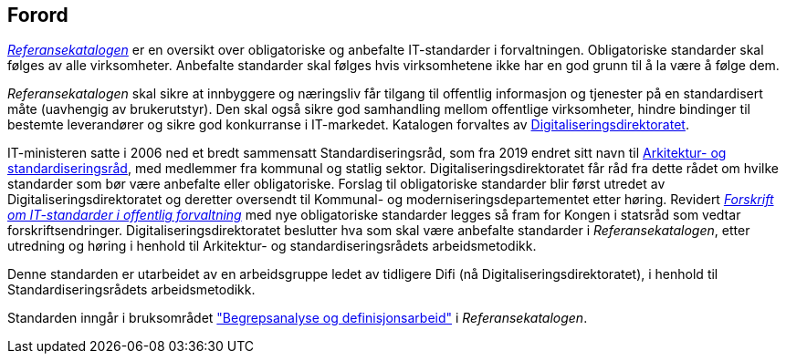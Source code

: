 
== Forord

https://www.difi.no/referansekatalogen[_Referansekatalogen_] er en oversikt over obligatoriske og anbefalte IT-standarder i forvaltningen. Obligatoriske standarder skal følges av alle virksomheter. Anbefalte standarder skal følges hvis virksomhetene ikke har en god grunn til å la være å følge dem. 

_Referansekatalogen_ skal sikre at innbyggere og næringsliv får tilgang til offentlig informasjon og tjenester på en standardisert måte (uavhengig av brukerutstyr). Den skal også sikre god samhandling mellom offentlige virksomheter, hindre bindinger til bestemte leverandører og sikre god konkurranse i IT-markedet. Katalogen forvaltes av https://www.digdir.no/[Digitaliseringsdirektoratet].

IT-ministeren satte i 2006 ned et bredt sammensatt Standardiseringsråd, som fra 2019 endret sitt navn til https://www.difi.no/fagomrader-og-tjenester/digitalisering-og-samordning/standarder/standardiseringsradet[Arkitektur- og standardiseringsråd], med medlemmer fra kommunal og statlig sektor. Digitaliseringsdirektoratet får råd fra dette rådet om hvilke standarder som bør være anbefalte eller obligatoriske. Forslag til obligatoriske standarder blir først utredet av Digitaliseringsdirektoratet og deretter oversendt til Kommunal- og moderniseringsdepartementet etter høring. Revidert https://lovdata.no/dokument/SF/forskrift/2013-04-05-959[_Forskrift om IT-standarder i offentlig forvaltning_] med nye obligatoriske standarder legges så fram for Kongen i statsråd som vedtar forskriftsendringer. Digitaliseringsdirektoratet beslutter hva som skal være anbefalte standarder i _Referansekatalogen_, etter utredning og høring i henhold til Arkitektur- og standardiseringsrådets arbeidsmetodikk.

Denne standarden er utarbeidet av en arbeidsgruppe ledet av tidligere Difi (nå Digitaliseringsdirektoratet), i henhold til Standardiseringsrådets arbeidsmetodikk.

Standarden inngår i bruksområdet https://www.difi.no/fagomrader-og-tjenester/digitalisering-og-samordning/standarder/referansekatalogen/begrepsanalyse-og-definisjonsarbeid["Begrepsanalyse og definisjonsarbeid"] i _Referansekatalogen_.
